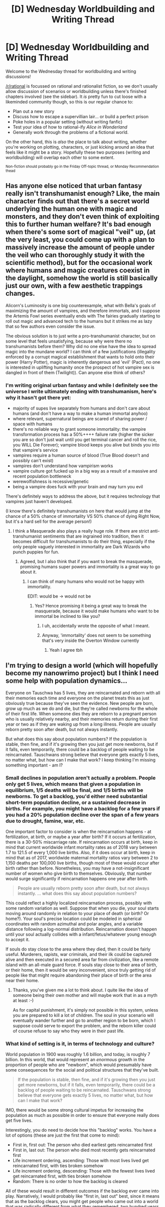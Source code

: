 #+TITLE: [D] Wednesday Worldbuilding and Writing Thread

* [D] Wednesday Worldbuilding and Writing Thread
:PROPERTIES:
:Author: AutoModerator
:Score: 14
:DateUnix: 1599663901.0
:DateShort: 2020-Sep-09
:END:
Welcome to the Wednesday thread for worldbuilding and writing discussions!

[[/r/rational]] is focussed on rational and rationalist fiction, so we don't usually allow discussion of scenarios or worldbuilding unless there's finished chapters involved (see the sidebar). It /is/ pretty fun to cut loose with a likeminded community though, so this is our regular chance to:

- Plan out a new story
- Discuss how to escape a supervillian lair... or build a perfect prison
- Poke holes in a popular setting (without writing fanfic)
- Test your idea of how to rational-ify /Alice in Wonderland/
- Generally work through the problems of a fictional world.

On the other hand, this is /also/ the place to talk about writing, whether you're working on plotting, characters, or just kicking around an idea that feels like it might be a story. Hopefully these two purposes (writing and worldbuilding) will overlap each other to some extent.

^{Non-fiction should probably go in the Friday Off-topic thread, or Monday Recommendation thead}


** Has anyone else noticed that urban fantasy really isn't transhumanist enough? Like, the main character finds out that there's a secret world underlying the human one with magic and monsters, and they don't even think of exploiting this to further human welfare? It's bad enough when there's some sort of magical "veil" up, (at the very least, you could come up with a plan to massively increase the amount of people under the veil who can thoroughly study it with the scientific method), but for the occasional work where humans and magic creatures coexist in the daylight, somehow the world is still basically just our own, with a few aesthetic trappings changes.

Alicorn's Luminosity is one big counterexample, what with Bella's goals of maximizing the amount of vampires, and therefore immortals, and I suppose the Artemis Fowl series eventually ends with The fairies gradually starting to roll out magic and advanced tech to the humans but it strikes me as lazy that so few authors even consider the issue.

The obvious solution is to just write a pro-transhumanist character, but on some level that feels unsatisfying, because why were there no transhumanists before them? Why did no one else have the idea to spread magic into the mundane world? I can think of a few justifications (illegality enforced by a corrupt magical establishment that wants to hold onto their power (Harry Potter), magic is inherently dangerous and 'evil' (Pact), no one is interested in uplifting humanity once the prospect of hot vampire sex is dangled in front of them (Twilight)). Can anyone else think of others?
:PROPERTIES:
:Author: GaBeRockKing
:Score: 11
:DateUnix: 1599706794.0
:DateShort: 2020-Sep-10
:END:

*** I'm writing original urban fantasy and while I definitely see the universe I write ultimately ending with transhumanism, here's why it hasn't got there yet:

- majority of supes live separately from humans and don't care about humans (and don't have a way to make a human immortal anyhoo)
- where relevant, supernatural beings are scared of sharing power / space with humans
- there's no reliable way to grant someone immortality: the vampire transformation process has a 50%++++ failure rate (higher the sicker you are so don't just wait until you get terminal cancer and roll the rice, you WILL Die Forever); vampire blood keeps you alive but binds you into that vampire's service
- vampires require a human source of blood (True Blood doesn't and possibly can't exist)
- vampires don't understand how vampirism works
- vampire culture got fucked up in a big way as a result of a massive and recent population bottleneck
- werewolfishness is recessive/genetic
- being a vampire does fuck with your brain and may turn you evil

There's definitely ways to address the above, but it requires technology that vampires just haven't developed.

(I know there's definitely transhumanists on here that would jump at the chance of a 50% chance of immortality VS 50% chance of dying Right Now, but it's a hard sell for the average person!)
:PROPERTIES:
:Author: MagicWeasel
:Score: 7
:DateUnix: 1599713998.0
:DateShort: 2020-Sep-10
:END:

**** I think a Masquerade also plays a really huge role. If there are strict anti-transhumanist sentiments that are ingrained into tradition, then it becomes difficult for transhumanists to do their thing, especially if the only people vaguely interested in immortality are Dark Wizards who punch puppies for fun.
:PROPERTIES:
:Author: ramjet_oddity
:Score: 7
:DateUnix: 1599720724.0
:DateShort: 2020-Sep-10
:END:

***** Agreed, but I also think that if you want to break the masquerade, promising humans super powers and immortality is a great way to go about it.
:PROPERTIES:
:Author: MagicWeasel
:Score: 3
:DateUnix: 1599721968.0
:DateShort: 2020-Sep-10
:END:

****** I can think of many humans who would not be happy with immortality.

EDIT: would be -> would not be
:PROPERTIES:
:Author: ramjet_oddity
:Score: 3
:DateUnix: 1599806907.0
:DateShort: 2020-Sep-11
:END:

******* Yes? Hence promising it being a great way to break the masquerade, because it would make humans who want to be immortal be inclined to like you?
:PROPERTIES:
:Author: MagicWeasel
:Score: 2
:DateUnix: 1599807069.0
:DateShort: 2020-Sep-11
:END:

******** I uh, accidentally wrote the opposite of what I meant.
:PROPERTIES:
:Author: ramjet_oddity
:Score: 1
:DateUnix: 1599807305.0
:DateShort: 2020-Sep-11
:END:


******** Anyway, 'immortality' does not seem to be something that's very inside the Overton Window currently
:PROPERTIES:
:Author: ramjet_oddity
:Score: 1
:DateUnix: 1599807842.0
:DateShort: 2020-Sep-11
:END:

********* Yeah I agree tbh
:PROPERTIES:
:Author: MagicWeasel
:Score: 1
:DateUnix: 1599810114.0
:DateShort: 2020-Sep-11
:END:


** I'm trying to design a world (which will hopefully become my nanowrimo project) but I think I need some help with population dynamics...

Everyone on Tauschwa has 5 lives, they are reincarnated and reborn with all their memories each time and everyone on the planet treats this as just obviously true because they've seen the evidence. New people are born, grow up much as we do and die, but they're called newborns for the whole of their first life. When someone dies they are reborn to a pregnant person who is usually relatively nearby, and their memories return during their first year or two as if they are waking up from a long illness. People are usually reborn pretty soon after death, but not always instantly.

But what does this say about population numbers? If the population is stable, then fine, and if it's growing then you just get more newborns, but if it falls, even temporarily, there could be a backlog of people waiting to be reincarnated. Tauschwans strong believe that everyone gets exactly 5 lives, no matter what, but how can I make that work? I keep thinking I'm missing something important - am I?
:PROPERTIES:
:Author: MonstrousBird
:Score: 5
:DateUnix: 1599910776.0
:DateShort: 2020-Sep-12
:END:

*** Small declines in population aren't actually a problem. People only get 5 lives, which means that given a population in equilibrium, 1/5 deaths will be final, and 1/5 births will be newborns. To get a backlog, you'd either need substantial short-term population decline, or a sustained decrease in births. For example, you might have a backlog for a few years if you had a 20% population decline over the span of a few years due to drought, famine, war, etc.

One important factor to consider is when the reincarnation happens - at fertilization, at birth, or maybe a year after birth? If it occurs at fertilization, there is a 30-50% miscarriage rate. If reincarnation occurs at birth, keep in mind that current worldwide infant mortality rates as of 2018 vary between 1.7 to 121.5 of every 1,000 live births. Also, if it does occur at birth, keep in mind that as of 2017, worldwide maternal mortality ratios vary between 2 to 1,150 deaths per 100,000 live births, though most of these would occur after birth rather than before. Nonetheless, you may have a not-insignificant number of women who give birth to themselves. Obviously, that number would surge significantly if reincarnation happens one year after birth.

#+begin_quote
  People are usually reborn pretty soon after death, but not always instantly. ... what does this say about population numbers?
#+end_quote

This could reflect a highly localized reincarnation process, possibly with some random variation as well. Suppose that when you die, your soul starts moving around randomly in relation to your place of death (or birth? Or home?). Your soul's precise location could be modeled in spherical coordinates with random azimuthal and polar angles, and a variable distance following a log-normal distribution. Reincarnation doesn't happen until your soul actually collides with a infant/fetus/whatever young enough to accept it.

If souls do stay close to the area where they died, then it could be fairly useful. Murderers, rapists, war criminals, and their ilk could be captured alive and then executed in a secured area far from civilization, like a remote island with an all-male guard force. If souls stay close to their area of birth, or their home, then it would be very inconvenient, since truly getting rid of people like that might require abandoning their place of birth or the area near their home.
:PROPERTIES:
:Author: Norseman2
:Score: 3
:DateUnix: 1599928204.0
:DateShort: 2020-Sep-12
:END:

**** Thanks, you've given me a lot to think about. I quite like the idea of someone being their own mother and will maybe work that in as a myth at least :-)

As for capital punishment, it's simply not possible in this system, unless you are prepared to kill a lot of children. The soul in your scenario will eventually wander further and go to another region to be born, which I suppose could serve to export the problem, and the reborn killer could of course refuse to say who they were in their past life.
:PROPERTIES:
:Author: MonstrousBird
:Score: 2
:DateUnix: 1600074145.0
:DateShort: 2020-Sep-14
:END:


*** What kind of setting is it, in terms of technology and culture?

World population in 1900 was roughly 1.6 billion, and today, is roughly 7 billion. In this world, that would represent an /enormous/ growth in the proportion of people who are "newborn", which would presumably have some consequences for the social and political structures that they've built.

#+begin_quote
  If the population is stable, then fine, and if it's growing then you just get more newborns, but if it falls, even temporarily, there could be a backlog of people waiting to be reincarnated. Tauschwans strong believe that everyone gets exactly 5 lives, no matter what, but how can I make that work?
#+end_quote

IMO, there would be some strong cultural impetus for increasing the population as much as possible in order to ensure that everyone really does get five lives.

Interestingly, you do need to decide how this "backlog" works. You have a lot of options (these are just the first that come to mind):

- First in, first out: The person who died earliest gets reincarnated first
- First in, last out: The person who died most recently gets reincarnated first
- Life increment ordering, ascending: Those with most lives lived get reincarnated first, with ties broken somehow
- Life increment ordering, descending: Those with the fewest lives lived get reincarnated first, with ties broken somehow
- Random: There is no order to how the backlog is cleared

All of these would result in different outcomes if the backlog ever came into play. Narratively, I would probably like "first in, last out" best, since it means that as the backlog clears, you might get people who came out into a world that was radically different from what they remembered, two hundred years having passed.

Perhaps, if it becomes known that there /is/ a backlog, the idea that there will be a population boom to make up for it would become an article of faith for some people.

(I don't know if any of that is helpful, or if you've thought about it before.)
:PROPERTIES:
:Author: alexanderwales
:Score: 2
:DateUnix: 1599940286.0
:DateShort: 2020-Sep-13
:END:

**** Thanks that was very helpful. I think this world is what Ursula le Guin calls post fast forward - i.e. they have had their big technology boom and now live a relatively stable life, using some excellent bits of technology but not being ruled by them. I suspect that being effectively governed by people who've lived a few times will slow things down a bit in terms of change.

I am assuming the reincarnation backlog works somewhat randomly, with the soul searching for a suitable host outward from its place of death, but for unlucky souls that could still mean some people having to wait a long time as well as being born into cultures they are unfamiliar with.
:PROPERTIES:
:Author: MonstrousBird
:Score: 2
:DateUnix: 1600073376.0
:DateShort: 2020-Sep-14
:END:


*** One rather significant issue that hasn't been brought up is that people in this setting have no intrinsic incentive to have children. If a child is most likely to be a reincarnation with all their prior memories, the bond between parent and child just isn't tenable in this scenario. It also seems like infant death and malnutrition would be incredibly common, since who the hell would want to breastfeed some random adult in the body of an infant? So having kids only makes sense if you want to extract resources from them, such as in the form of free labor.

Essentially in this scenario the idea of a parent-child bond probably wouldn't exist, in place of something more akin to indentured servitude. Also if this is the case, then this species (provided evolution meaningfully applies) should have evolved radically different psychology from that of humans.
:PROPERTIES:
:Author: vakusdrake
:Score: 2
:DateUnix: 1599952665.0
:DateShort: 2020-Sep-13
:END:

**** One way around that would be to have the reincarnated person only get their old memories back around age 6 or later. (Which, not coincidentally, is the same rough age where people graduate from the Westermarck Effect.) That way, they'd also have memories of their new childhood and a learned bond with their current incarnation's parents.
:PROPERTIES:
:Author: Evan_Th
:Score: 2
:DateUnix: 1600063023.0
:DateShort: 2020-Sep-14
:END:

***** OK the Westermarck Effect hadn't occurred to me at all, perhaps because I'm largely asexual myself, but yes the souls memories return gradually between the ages of 1 and 5 so there is a childhood bond.
:PROPERTIES:
:Author: MonstrousBird
:Score: 1
:DateUnix: 1600073876.0
:DateShort: 2020-Sep-14
:END:


**** Thanks. I don't think this is entirely true, judging from the parents I know, but it would lead to a different kind of parenting which was more about protection from harm. My picture of the society is that children go to the children's centre at an early age, but they do still feel a bond to the person who has provided their genetic material as well as sustenance in their first few years. And their species only develop breast tissue for breast feeding, so they don't usually associate it with sex or attractiveness (to do so is a fetish, but not a common one)
:PROPERTIES:
:Author: MonstrousBird
:Score: 1
:DateUnix: 1600073692.0
:DateShort: 2020-Sep-14
:END:


*** Fuck I typed out a bunch and lost the comment. Guess I'm doing it again but simplified.

You don't specify human, so make the pregnancy process weird. Let twins/triplets/etc be a common occurance, based of some paused period of development during pregnancy that has encountered loose souls given a body cloned from the original embryo. Coukd also make every default birth a newborn, with family structures among siblings being based around guiding the newborn from the pair/group that evebtually occurs. Also gets around parents being born with kids who are "not theirs" in a sense and not caring for them if you could come out of pregnancy with no newborns.

You can always fiddle with pregnancy frequency by changing the culture around it, or having the act require additional parties rather than two people, even if the majority of intimacy is between two.
:PROPERTIES:
:Author: gramineous
:Score: 1
:DateUnix: 1600217754.0
:DateShort: 2020-Sep-16
:END:
